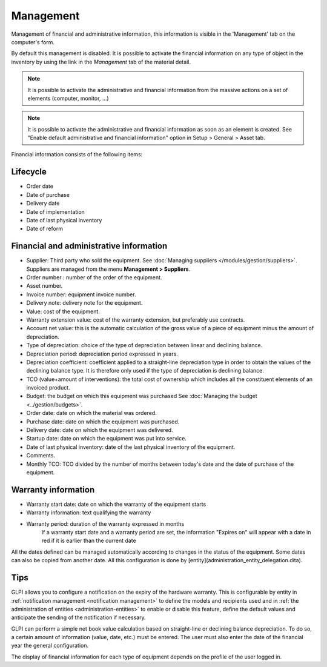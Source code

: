 Management
~~~~~~~~~~

Management of financial and administrative information, this information is visible in the 'Management' tab on the computer's form.

.. image:: /modules/tabs/images/management.png
   :alt: Management screen
   :align: center

By default this management is disabled. It is possible to activate the financial information on any type of object in the inventory by using the link in the *Management* tab of the material detail.

.. image:: /modules/tabs/images/management_enable.png
   :alt: Enable management
   :align: center


.. note::
   It is possible to activate the administrative and financial information from the massive actions on a set of elements (computer, monitor, ...)

.. note::
   It is possible to activate the administrative and financial information as soon as an element is created.
   See "Enable default administrative and financial information" option in Setup > General > Asset tab.

Financial information consists of the following items:

Lifecycle
^^^^^^^^^

* Order date
* Date of purchase
* Delivery date
* Date of implementation
* Date of last physical inventory
* Date of reform

Financial and administrative information
^^^^^^^^^^^^^^^^^^^^^^^^^^^^^^^^^^^^^^^^

* Supplier: Third party who sold the equipment. See :doc:`Managing suppliers </modules/gestion/suppliers>`. Suppliers are managed from the menu **Management > Suppliers**.
* Order number : number of the order of the equipment.
* Asset number.
* Invoice number: equipment invoice number.
* Delivery note: delivery note for the equipment.
* Value: cost of the equipment.
* Warranty extension value: cost of the warranty extension, but preferably use contracts.
* Account net value: this is the automatic calculation of the gross value of a piece of equipment minus the amount of depreciation.
* Type of depreciation: choice of the type of depreciation between linear and declining balance.
* Depreciation period: depreciation period expressed in years.
* Depreciation coefficient: coefficient applied to a straight-line depreciation type in order to obtain the values of the declining balance type. It is therefore only used if the type of depreciation is declining balance.
* TCO (value+amount of interventions): the total cost of ownership which includes all the constituent elements of an invoiced product.
* Budget: the budget on which this equipment was purchased See :doc:`Managing the budget <../gestion/budgets>`.
* Order date: date on which the material was ordered.
* Purchase date: date on which the equipment was purchased.
* Delivery date: date on which the equipment was delivered.
* Startup date: date on which the equipment was put into service.
* Date of last physical inventory: date of the last physical inventory of the equipment.
* Comments.
* Monthly TCO: TCO divided by the number of months between today's date and the date of purchase of the equipment.

Warranty information
^^^^^^^^^^^^^^^^^^^^

* Warranty start date: date on which the warranty of the equipment starts
* Warranty information: text qualifying the warranty
* Warranty period: duration of the warranty expressed in months
   If a warranty start date and a warranty period are set, the information "Expires on" will appear with a date in red if it is earlier than the current date

All the dates defined can be managed automatically according to changes in the status of the equipment. Some dates can also be copied from another date. All this configuration is done by [entity](administration_entity_delegation.dita).

Tips
^^^^

GLPI allows you to configure a notification on the expiry of the hardware warranty. This is configurable by entity in :ref:`notification management <notification management>` to define the models and recipients used and in :ref:`the administration of entities <administration-entities>` to enable or disable this feature, define the default values and anticipate the sending of the notification if necessary.

GLPI can perform a simple net book value calculation based on straight-line or declining balance depreciation. To do so, a certain amount of information (value, date, etc.) must be entered.
The user must also enter the date of the financial year the general configuration.

The display of financial information for each type of equipment depends on the profile of the user logged in.
